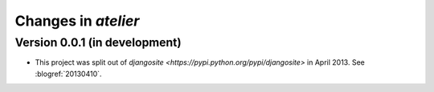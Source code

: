 .. _atelier.changes: 

=======================
Changes in `atelier`
=======================

Version 0.0.1 (in development)
==============================


- This project was split out of 
  `djangosite <https://pypi.python.org/pypi/djangosite>` in 
  April 2013.
  See :blogref:`20130410`.
  

